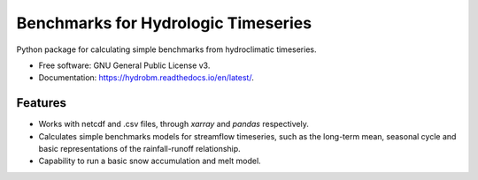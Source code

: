 ====================================
Benchmarks for Hydrologic Timeseries
====================================

.. image:: https://github.com/wknoben/hydrobm/actions/workflows/testing.yml/badge.svg
   :target: https://github.com/wknoben/hydrobm/actions/workflows/testing.yml


.. image:: https://img.shields.io/pypi/v/hydrobm.svg
        :target: https://pypi.python.org/pypi/hydrobm


Python package for calculating simple benchmarks from hydroclimatic timeseries.

* Free software: GNU General Public License v3.
* Documentation: https://hydrobm.readthedocs.io/en/latest/.

Features
--------

* Works with netcdf and .csv files, through `xarray` and `pandas` respectively.
* Calculates simple benchmarks models for streamflow timeseries, such as the long-term mean, seasonal cycle and basic representations of the rainfall-runoff relationship.
* Capability to run a basic snow accumulation and melt model.
